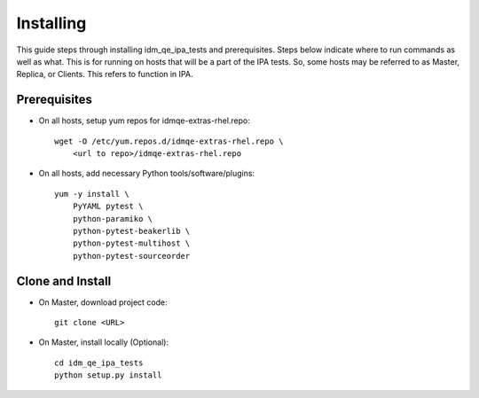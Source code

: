 Installing
==========

This guide steps through installing idm_qe_ipa_tests and prerequisites.  Steps
below indicate where to run commands as well as what.  This is for running on 
hosts that will be a part of the IPA tests.  So, some hosts may be referred to
as Master, Replica, or Clients.  This refers to function in IPA.

Prerequisites
-------------

- On all hosts, setup yum repos for idmqe-extras-rhel.repo::

    wget -O /etc/yum.repos.d/idmqe-extras-rhel.repo \
        <url to repo>/idmqe-extras-rhel.repo

- On all hosts, add necessary Python tools/software/plugins::

    yum -y install \
        PyYAML pytest \
        python-paramiko \
        python-pytest-beakerlib \
        python-pytest-multihost \
        python-pytest-sourceorder


Clone and Install
-----------------

- On Master, download project code::

    git clone <URL>

- On Master, install locally (Optional)::

    cd idm_qe_ipa_tests
    python setup.py install


